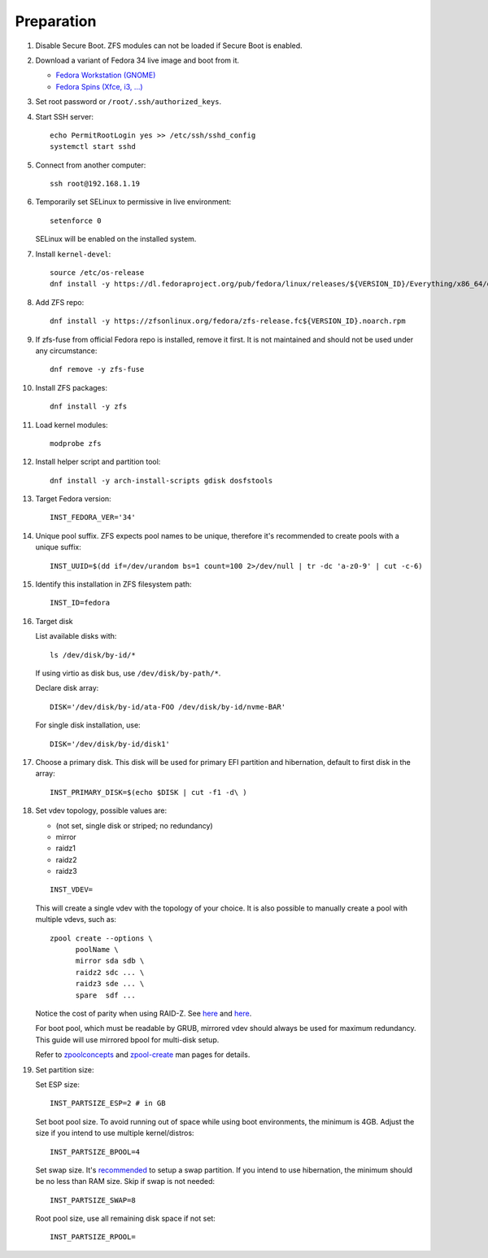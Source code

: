 .. highlight:: sh

Preparation
======================

.. contents:: Table of Contents
   :local:

#. Disable Secure Boot. ZFS modules can not be loaded if Secure Boot is enabled.
#. Download a variant of Fedora 34 live image
   and boot from it.

   - `Fedora Workstation (GNOME) <https://download.fedoraproject.org/pub/fedora/linux/releases/34/Workstation/x86_64/iso/>`__
   - `Fedora Spins (Xfce, i3, ...) <https://download.fedoraproject.org/pub/fedora/linux/releases/34/Spins/x86_64/iso/>`__

#. Set root password or ``/root/.ssh/authorized_keys``.
#. Start SSH server::

    echo PermitRootLogin yes >> /etc/ssh/sshd_config
    systemctl start sshd

#. Connect from another computer::

    ssh root@192.168.1.19

#. Temporarily set SELinux to permissive in live environment::

    setenforce 0

   SELinux will be enabled on the installed system.

#. Install ``kernel-devel``::

    source /etc/os-release
    dnf install -y https://dl.fedoraproject.org/pub/fedora/linux/releases/${VERSION_ID}/Everything/x86_64/os/Packages/k/kernel-devel-$(uname -r).rpm

#. Add ZFS repo::

    dnf install -y https://zfsonlinux.org/fedora/zfs-release.fc${VERSION_ID}.noarch.rpm

#. If zfs-fuse from official Fedora repo is installed, remove it first. It is not maintained and should not be used under any circumstance::

    dnf remove -y zfs-fuse

#. Install ZFS packages::

    dnf install -y zfs

#. Load kernel modules::

    modprobe zfs

#. Install helper script and partition tool::

    dnf install -y arch-install-scripts gdisk dosfstools

#. Target Fedora version::

    INST_FEDORA_VER='34'

#. Unique pool suffix. ZFS expects pool names to be
   unique, therefore it's recommended to create
   pools with a unique suffix::

    INST_UUID=$(dd if=/dev/urandom bs=1 count=100 2>/dev/null | tr -dc 'a-z0-9' | cut -c-6)

#. Identify this installation in ZFS filesystem path::

    INST_ID=fedora

#. Target disk

   List available disks with::

    ls /dev/disk/by-id/*

   If using virtio as disk bus, use
   ``/dev/disk/by-path/*``.

   Declare disk array::

    DISK='/dev/disk/by-id/ata-FOO /dev/disk/by-id/nvme-BAR'

   For single disk installation, use::

    DISK='/dev/disk/by-id/disk1'

#. Choose a primary disk. This disk will be used
   for primary EFI partition and hibernation, default to
   first disk in the array::

    INST_PRIMARY_DISK=$(echo $DISK | cut -f1 -d\ )

#. Set vdev topology, possible values are:

   - (not set, single disk or striped; no redundancy)
   - mirror
   - raidz1
   - raidz2
   - raidz3

   ::

    INST_VDEV=

   This will create a single vdev with the topology of your choice.
   It is also possible to manually create a pool with multiple vdevs, such as::

    zpool create --options \
          poolName \
          mirror sda sdb \
          raidz2 sdc ... \
          raidz3 sde ... \
          spare  sdf ...

   Notice the cost of parity when using RAID-Z. See
   `here <https://www.delphix.com/blog/delphix-engineering/zfs-raidz-stripe-width-or-how-i-learned-stop-worrying-and-love-raidz>`__
   and `here <https://docs.google.com/spreadsheets/d/1tf4qx1aMJp8Lo_R6gpT689wTjHv6CGVElrPqTA0w_ZY/>`__.

   For boot pool, which must be readable by GRUB, mirrored vdev should always be used for maximum redundancy.
   This guide will use mirrored bpool for multi-disk setup.

   Refer to `zpoolconcepts <https://openzfs.github.io/openzfs-docs/man/7/zpoolconcepts.7.html>`__
   and `zpool-create <https://openzfs.github.io/openzfs-docs/man/8/zpool-create.8.html>`__
   man pages for details.

#. Set partition size:

   Set ESP size::

    INST_PARTSIZE_ESP=2 # in GB

   Set boot pool size. To avoid running out of space while using
   boot environments, the minimum is 4GB. Adjust the size if you
   intend to use multiple kernel/distros::

    INST_PARTSIZE_BPOOL=4

   Set swap size. It's `recommended <https://chrisdown.name/2018/01/02/in-defence-of-swap.html>`__
   to setup a swap partition. If you intend to use hibernation,
   the minimum should be no less than RAM size. Skip if swap is not needed::

    INST_PARTSIZE_SWAP=8

   Root pool size, use all remaining disk space if not set::

    INST_PARTSIZE_RPOOL=
